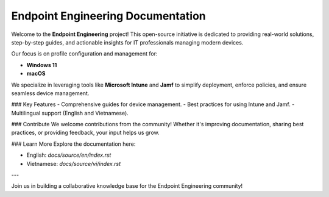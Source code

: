 Endpoint Engineering Documentation
=================================

Welcome to the **Endpoint Engineering** project! This open-source initiative is dedicated to providing real-world solutions, step-by-step guides, and actionable insights for IT professionals managing modern devices.

Our focus is on profile configuration and management for:

- **Windows 11**
- **macOS**

We specialize in leveraging tools like **Microsoft Intune** and **Jamf** to simplify deployment, enforce policies, and ensure seamless device management.

### Key Features
- Comprehensive guides for device management.
- Best practices for using Intune and Jamf.
- Multilingual support (English and Vietnamese).

### Contribute
We welcome contributions from the community! Whether it's improving documentation, sharing best practices, or providing feedback, your input helps us grow.

### Learn More
Explore the documentation here:

- English: `docs/source/en/index.rst`
- Vietnamese: `docs/source/vi/index.rst`

---

Join us in building a collaborative knowledge base for the Endpoint Engineering community!
